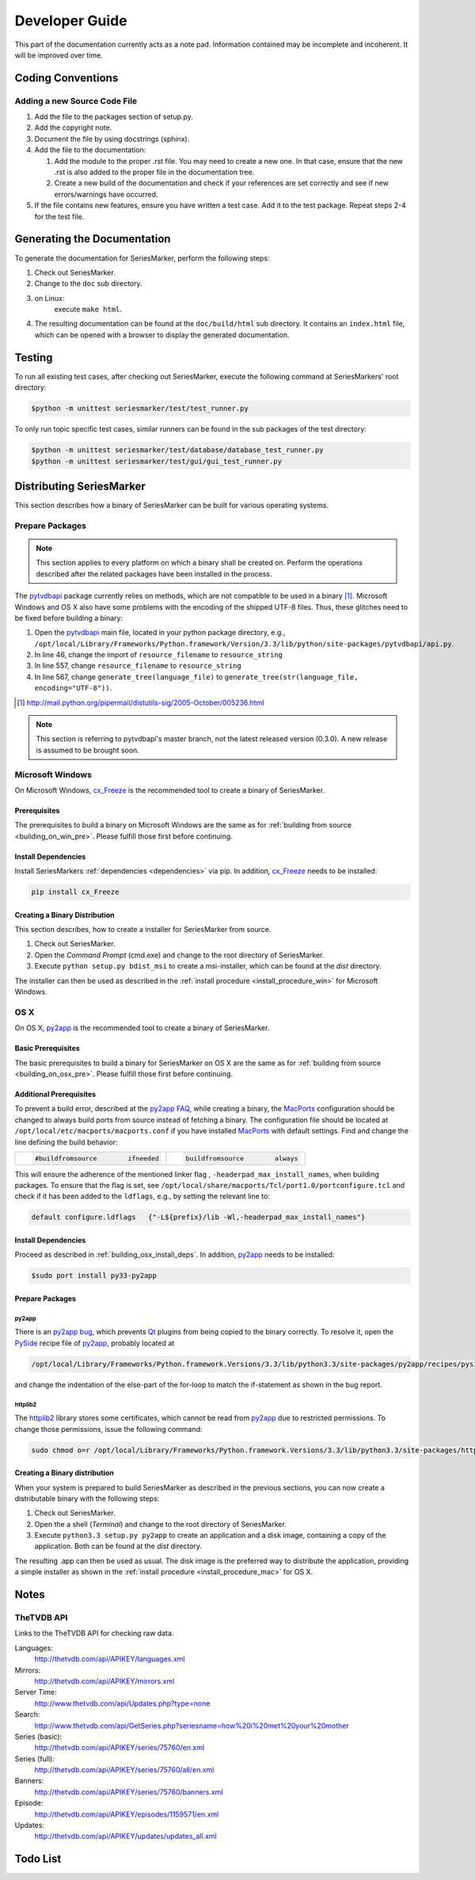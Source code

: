 ###############
Developer Guide
###############

This part of the documentation currently acts as a note pad. Information
contained may be incomplete and incoherent. It will be improved over time.

******************
Coding Conventions
******************

Adding a new Source Code File
=============================

1.
	Add the file to the packages section of setup.py.

2.
	Add the copyright note.
		
3.
	Document the file by using docstrings (sphinx).
	
4.
	Add the file to the documentation:
	
	1.
		Add the module to the proper .rst file. You may need to create
		a new one. In that case, ensure that the new .rst is also added
		to the proper file in the documentation tree.
	2.
		Create a new build of the documentation and check if your
		references are set correctly and see if new errors/warnings
		have occurred.
		
5.
	If the file contains new features, ensure you have written a test case.
	Add it to the test package. Repeat steps 2-4 for the test file.
	
****************************
Generating the Documentation
****************************

To generate the documentation for SeriesMarker, perform the following steps:

1.
	Check out SeriesMarker.
2.
	Change to the ``doc`` sub directory.
3.
	on Linux:
		execute ``make html``.
4.
	The resulting documentation can be found at the ``doc/build/html``
	sub directory. It contains an ``index.html`` file, which can be
	opened with a browser to display the generated documentation.
	
*******
Testing
*******

To run all existing test cases, after checking out SeriesMarker,
execute the following command at SeriesMarkers' root directory:
	
.. code-block:: bash
		
	$python -m unittest seriesmarker/test/test_runner.py
	
To only run topic specific test cases, similar runners can be found
in the sub packages of the test directory:

.. code-block:: bash
		
	$python -m unittest seriesmarker/test/database/database_test_runner.py
	$python -m unittest seriesmarker/test/gui/gui_test_runner.py
	

		
*************************
Distributing SeriesMarker
*************************

This section describes how a binary of SeriesMarker can be built for
various operating systems.

Prepare Packages
================

.. note::

	This section applies to every platform on which a binary shall
	be created on. Perform the operations described after the related
	packages have been installed in the process. 
	

The `pytvdbapi`_ package currently relies on methods, which are not compatible
to be used in a binary [#f1]_. Microsoft Windows and OS X also have some
problems with the encoding of the shipped UTF-8 files. Thus, these glitches
need to be fixed before building a binary:

#.
	Open the `pytvdbapi`_ main file, located in your python package directory,
	e.g., ``/opt/local/Library/Frameworks/Python.framework/Version/3.3/lib/python/site-packages/pytvdbapi/api.py``.
#.
	In line 46, change the import of ``resource_filename`` to ``resource_string``
#.
	In line 557, change ``resource_filename`` to ``resource_string``
#.
	In line 567, change ``generate_tree(language_file)`` to
	``generate_tree(str(language_file, encoding="UTF-8"))``.

.. [#f1] http://mail.python.org/pipermail/distutils-sig/2005-October/005236.html

.. note::

	This section is referring to pytvdbapi's master branch, not the latest
	released version (0.3.0). A new release is assumed to be brought soon. 


Microsoft Windows
=================

On Microsoft Windows, `cx_Freeze`_ is the recommended tool to create a binary
of SeriesMarker.

Prerequisites
-------------
The prerequisites to build a binary on Microsoft Windows
are the same as for :ref:`building from source <building_on_win_pre>`.
Please fulfill those first before continuing.

Install Dependencies
--------------------

Install SeriesMarkers :ref:`dependencies <dependencies>` via pip. In addition,
`cx_Freeze`_ needs to be installed:

.. code-block:: none
	
	pip install cx_Freeze

Creating a Binary Distribution
------------------------------

This section describes, how to create a installer for SeriesMarker from source.

1.
	Check out SeriesMarker.
2. 
	Open the `Command Prompt` (cmd.exe) and change to the root directory
	of SeriesMarker.
3.
	Execute ``python setup.py bdist_msi`` to create a msi-installer, 
	which can be found at the *dist* directory.
	
The installer can then be used as described in the :ref:`install procedure
<install_procedure_win>` for Microsoft Windows.

OS X
====

On OS X, `py2app`_ is the recommended tool to create a binary of SeriesMarker.


Basic Prerequisites
-------------------
The basic prerequisites to build a binary for SeriesMarker on OS X are the
same as for :ref:`building from source <building_on_osx_pre>`.
Please fulfill those first before continuing.


.. _distribute_osx_pre_plus:

Additional Prerequisites
------------------------

To prevent a build error, described at the `py2app FAQ`_, while creating
a binary, the `MacPorts`_ configuration should be changed to always build
ports from source instead of fetching a binary.
The configuration file should be located at
``/opt/local/etc/macports/macports.conf`` if you have installed `MacPorts`_
with default settings. Find and change the line defining the build behavior:

+--------------------------------------+-------------------------------------+
| .. code-block:: none                 | .. code-block:: none                |
|                                      |                                     |
|     #buildfromsource        ifneeded |     buildfromsource        always   |
|                                      |                                     |
+--------------------------------------+-------------------------------------+
	
This will ensure the adherence of the mentioned linker flag
, ``-headerpad_max_install_names``, when building packages. To ensure that 
the flag is set, see ``/opt/local/share/macports/Tcl/port1.0/portconfigure.tcl``
and check if it has been added to the ``ldflags``, e.g., by setting the
relevant line to:

.. code-block:: none
	
	default configure.ldflags   {"-L${prefix}/lib -Wl,-headerpad_max_install_names"}

Install Dependencies
--------------------

Proceed as described in :ref:`building_osx_install_deps`. In addition,
`py2app`_ needs to be installed:

.. code-block:: bash
	
	$sudo port install py33-py2app
	

Prepare Packages
----------------

py2app
^^^^^^

There is an `py2app bug`_, which prevents `Qt`_ plugins from being
copied to the binary correctly. To resolve it, open the `PySide`_
recipe file of `py2app`_, probably located at 

.. code-block:: bash

	/opt/local/Library/Frameworks/Python.framework.Versions/3.3/lib/python3.3/site-packages/py2app/recipes/pyside.py
	
and change the indentation of the else-part of the for-loop to match the
if-statement as shown in the bug report. 

httplib2
^^^^^^^^

The `httplib2`_ library stores some certificates, which cannot be read
from `py2app`_ due to restricted permissions. To change those permissions,
issue the following command:

.. code-block:: bash

	sudo chmod o=r /opt/local/Library/Frameworks/Python.framework.Versions/3.3/lib/python3.3/site-packages/httplib2-0.8-py3.3.egg/httplib2/cacerts.txt


Creating a Binary distribution
------------------------------

When your system is prepared to build SeriesMarker as described in
the previous sections, you can now create a distributable binary with the
following steps:

#.
	Check out SeriesMarker.
#.
	Open the a shell (`Terminal`) and change to the root directory
	of SeriesMarker.
#.
	Execute ``python3.3 setup.py py2app`` to create an application and
	a disk image, containing a copy of the application. Both can be found
	at the *dist* directory.
	
The resulting .app can then be used as usual. The disk image is
the preferred way to distribute the application, providing a simple installer
as shown in the :ref:`install procedure <install_procedure_mac>` for OS X.


*****
Notes
*****

TheTVDB API
===========

Links to the TheTVDB API for checking raw data. 

Languages:
	http://thetvdb.com/api/APIKEY/languages.xml
Mirrors:
	http://thetvdb.com/api/APIKEY/mirrors.xml
Server Time:
	http://www.thetvdb.com/api/Updates.php?type=none
Search:
	http://www.thetvdb.com/api/GetSeries.php?seriesname=how%20i%20met%20your%20mother
Series (basic):
	http://thetvdb.com/api/APIKEY/series/75760/en.xml
Series (full):
	http://thetvdb.com/api/APIKEY/series/75760/all/en.xml
Banners:
	http://thetvdb.com/api/APIKEY/series/75760/banners.xml
Episode:
	http://thetvdb.com/api/APIKEY/episodes/1159571/en.xml
Updates:
	http://thetvdb.com/api/APIKEY/updates/updates_all.xml

*********
Todo List
*********

.. todolist::


.. _cx_Freeze: http://cx-freeze.sourceforge.net/
.. _httplib2: https://code.google.com/p/httplib2/
.. _MacPorts: https://www.macports.org/
.. _py2app: https://bitbucket.org/ronaldoussoren/py2app
.. _py2app FAQ: https://bitbucket.org/ronaldoussoren/py2app/src/3e50b18722c57735988e13cfaacd59b163fda654/doc/faq.rst?at=default
.. _py2app bug: https://bitbucket.org/ronaldoussoren/py2app/issue/97/copying-file-dbfseventsd-when-set
.. _pytvdbapi: https://github.com/fuzzycode/pytvdbapi/
.. _PySide: https://qt-project.org/wiki/PySide/
.. _Qt: https://qt-project.org/

